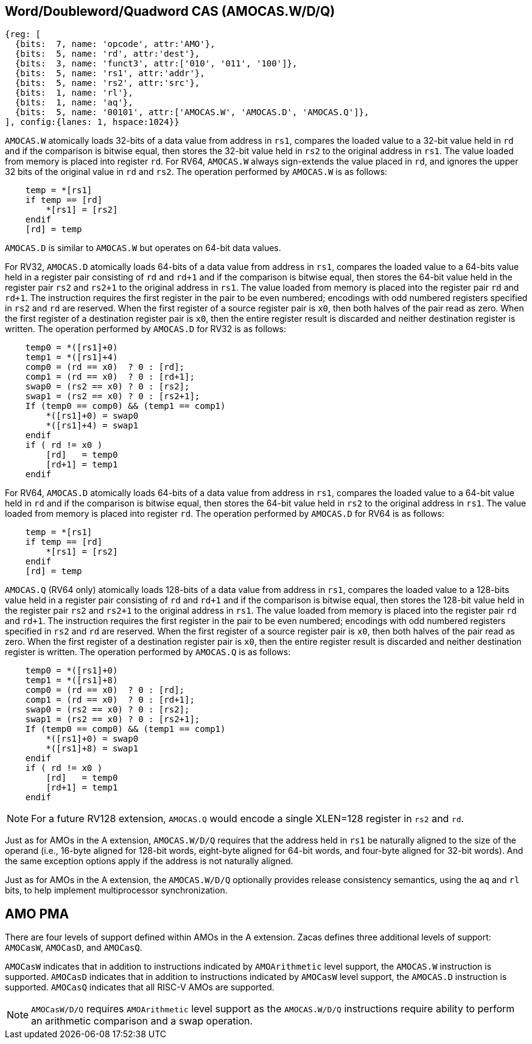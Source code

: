 [[chapter2]]
== Word/Doubleword/Quadword CAS (AMOCAS.W/D/Q)

[wavedrom, , ] 
.... 
{reg: [
  {bits:  7, name: 'opcode', attr:'AMO'},
  {bits:  5, name: 'rd', attr:'dest'},
  {bits:  3, name: 'funct3', attr:['010', '011', '100']},
  {bits:  5, name: 'rs1', attr:'addr'},
  {bits:  5, name: 'rs2', attr:'src'},
  {bits:  1, name: 'rl'},
  {bits:  1, name: 'aq'},
  {bits:  5, name: '00101', attr:['AMOCAS.W', 'AMOCAS.D', 'AMOCAS.Q']},
], config:{lanes: 1, hspace:1024}}
....

`AMOCAS.W` atomically loads 32-bits of a data value from address in `rs1`,
compares the loaded value to a 32-bit value held in `rd` and if the
comparison is bitwise equal, then stores the 32-bit value held in `rs2` to
the original address in `rs1`. The value loaded from memory is placed into
register `rd`. For RV64, `AMOCAS.W` always sign-extends the value placed in
`rd`, and ignores the upper 32 bits of the original value in `rd` and `rs2`.
The operation performed by `AMOCAS.W` is as follows:

[source, ruby]
----
    temp = *[rs1]
    if temp == [rd]
        *[rs1] = [rs2]
    endif
    [rd] = temp
----

`AMOCAS.D` is similar to `AMOCAS.W` but operates on 64-bit data values.

For RV32, `AMOCAS.D` atomically loads 64-bits of a data value from address in
`rs1`, compares the loaded value to a 64-bits value held in a register pair
consisting of `rd` and `rd+1` and if the comparison is bitwise equal, then
stores the 64-bit value held in the register pair `rs2` and `rs2+1` to the
original address in `rs1`. The value loaded from memory is placed into the
register pair `rd` and `rd+1`. The instruction requires the first register in
the pair to be even numbered; encodings with odd numbered registers specified
in `rs2` and `rd` are reserved. When the first register of a source register
pair is `x0`, then both halves of the pair read as zero. When the first
register of a destination register pair is `x0`, then the entire register
result is discarded and neither destination register is written.
The operation performed by `AMOCAS.D` for RV32 is as follows:
[source, ruby]
----
    temp0 = *([rs1]+0)
    temp1 = *([rs1]+4)
    comp0 = (rd == x0)  ? 0 : [rd];
    comp1 = (rd == x0)  ? 0 : [rd+1];
    swap0 = (rs2 == x0) ? 0 : [rs2];
    swap1 = (rs2 == x0) ? 0 : [rs2+1];
    If (temp0 == comp0) && (temp1 == comp1)
        *([rs1]+0) = swap0
        *([rs1]+4) = swap1
    endif
    if ( rd != x0 )
        [rd]   = temp0
        [rd+1] = temp1
    endif
----

For RV64, `AMOCAS.D` atomically loads 64-bits of a data value from address in
`rs1`, compares the loaded value to a 64-bit value held in `rd` and if the
comparison is bitwise equal, then stores the 64-bit value held in `rs2` to the
original address in `rs1`. The value loaded from memory is placed into register
`rd`. The operation performed by `AMOCAS.D` for RV64 is as follows:
[source, ruby]
----
    temp = *[rs1]
    if temp == [rd]
        *[rs1] = [rs2]
    endif
    [rd] = temp
----
`AMOCAS.Q` (RV64 only) atomically loads 128-bits of a data value from address in
`rs1`, compares the loaded value to a 128-bits value held in a register pair
consisting of `rd` and `rd+1` and if the comparison is bitwise equal, then
stores the 128-bit value held in the register pair `rs2` and `rs2+1` to the
original address in `rs1`. The value loaded from memory is placed into the
register pair `rd` and `rd+1`. The instruction requires the first register in
the pair to be even numbered; encodings with odd numbered registers specified in
`rs2` and `rd` are reserved. When the first register of a source register pair
is `x0`, then both halves of the pair read as zero. When the first register of a
destination register pair is `x0`, then the entire register result is discarded
and neither destination register is written. The operation performed by
`AMOCAS.Q` is as follows:
[source, ruby]
----
    temp0 = *([rs1]+0)
    temp1 = *([rs1]+8)
    comp0 = (rd == x0)  ? 0 : [rd];
    comp1 = (rd == x0)  ? 0 : [rd+1];
    swap0 = (rs2 == x0) ? 0 : [rs2];
    swap1 = (rs2 == x0) ? 0 : [rs2+1];
    If (temp0 == comp0) && (temp1 == comp1)
        *([rs1]+0) = swap0
        *([rs1]+8) = swap1
    endif
    if ( rd != x0 )
        [rd]   = temp0
        [rd+1] = temp1
    endif
----
[NOTE]
====
For a future RV128 extension, `AMOCAS.Q` would encode a single XLEN=128 register
in `rs2` and `rd`.
====
Just as for AMOs in the A extension, `AMOCAS.W/D/Q` requires that the address
held in `rs1` be naturally aligned to the size of the operand (i.e., 16-byte
aligned for 128-bit words, eight-byte aligned for 64-bit words, and four-byte
aligned for 32-bit words). And the same exception options apply if the address
is not naturally aligned.

Just as for AMOs in the A extension, the `AMOCAS.W/D/Q` optionally provides
release consistency semantics, using the `aq` and `rl` bits, to help implement
multiprocessor synchronization.

== AMO PMA

There are four levels of support defined within AMOs in the  A extension. Zacas
defines three additional levels of support: `AMOCasW`, `AMOCasD`, and `AMOCasQ`.

`AMOCasW` indicates that in addition to instructions indicated by `AMOArithmetic`
level support, the `AMOCAS.W` instruction is supported. `AMOCasD` indicates that
in addition to instructions indicated by `AMOCasW` level support, the `AMOCAS.D`
instruction is supported. `AMOCasQ` indicates that all RISC-V AMOs are supported.

[NOTE]
====
`AMOCasW/D/Q` requires `AMOArithmetic` level support as the `AMOCAS.W/D/Q`
instructions require ability to perform an arithmetic comparison and a swap
operation. 
====

